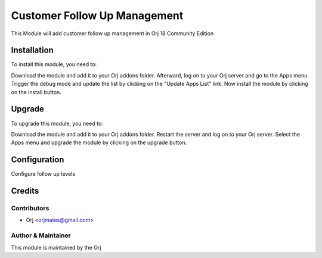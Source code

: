 =============================
Customer Follow Up Management
=============================

This Module will add customer follow up management in Orj 18 Community Edition

Installation
============

To install this module, you need to:

Download the module and add it to your Orj addons folder. Afterward, log on to
your Orj server and go to the Apps menu. Trigger the debug mode and update the
list by clicking on the "Update Apps List" link. Now install the module by
clicking on the install button.

Upgrade
============

To upgrade this module, you need to:

Download the module and add it to your Orj addons folder. Restart the server
and log on to your Orj server. Select the Apps menu and upgrade the module by
clicking on the upgrade button.


Configuration
=============

Configure follow up levels


Credits
=======

Contributors
------------

* Orj <orjmates@gmail.com>


Author & Maintainer
-------------------

This module is maintained by the Orj